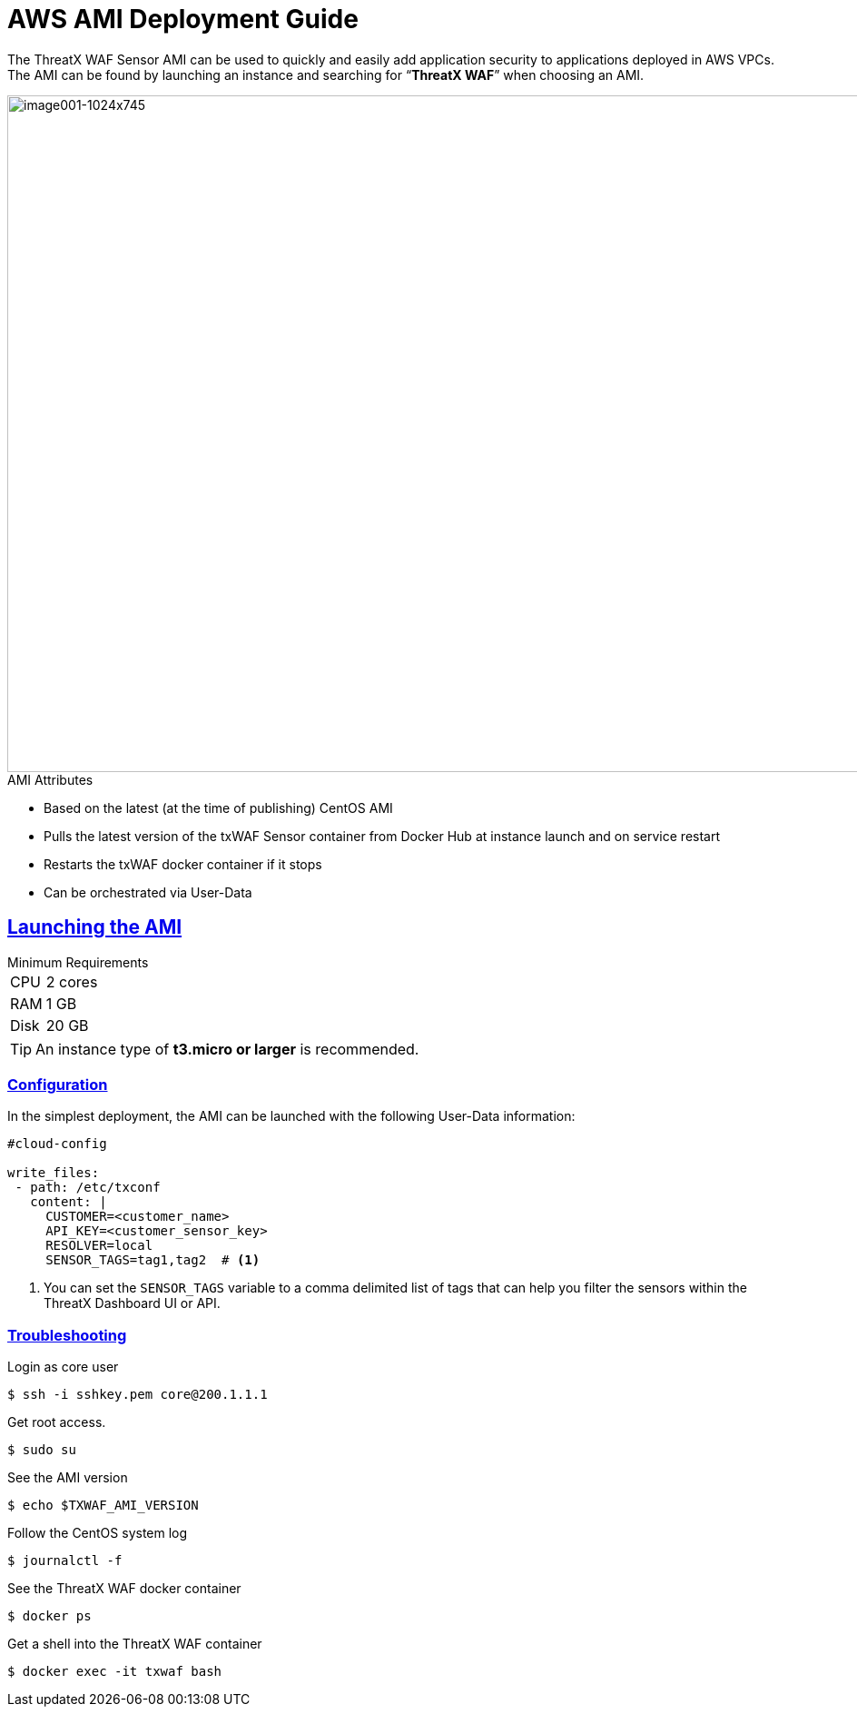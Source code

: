 = AWS AMI Deployment Guide
:page-category: Guide
:page-edition: Enterprise
:product-name: TX Protect
:page-product-name:  {product-name}
:page-origin-type: git
:sectlinks:
:sectanchors:
:sectids:
:copyright: 2024 ThreatX, Inc.
:icons: font
:source-highlighter: highlightjs
:imagesdir: ../images




The ThreatX WAF Sensor AMI can be used to quickly and easily add application security to applications deployed in AWS VPCs. The AMI can be found by launching an instance and searching for “*ThreatX WAF*” when choosing an AMI.

image::image001-1024x745.png[image001-1024x745,width=1024,height=745]

.AMI Attributes
****
* Based on the latest (at the time of publishing) CentOS AMI
* Pulls the latest version of the txWAF Sensor container from Docker Hub at instance launch and on service restart
* Restarts the txWAF docker container if it stops
* Can be orchestrated via User-Data
****

== Launching the AMI


.Minimum Requirements
[horizontal]
CPU:: 2 cores 
RAM:: 1 GB
Disk:: 20 GB

TIP: An instance type of *t3.micro or larger* is recommended.


=== Configuration
In the simplest deployment, the AMI can be launched with the following User-Data information:

[source,yaml]
----
#cloud-config

write_files:
 - path: /etc/txconf
   content: |
     CUSTOMER=<customer_name>
     API_KEY=<customer_sensor_key>
     RESOLVER=local
     SENSOR_TAGS=tag1,tag2  # <1>
----
<1> You can set the `SENSOR_TAGS` variable to a comma delimited list of tags that can help you filter the sensors within the ThreatX Dashboard UI or API.


=== Troubleshooting


.Login as core user
[,console]
----
$ ssh -i sshkey.pem core@200.1.1.1
----

.Get root access.
[,console]
----
$ sudo su
----

.See the AMI version
[,console]
----
$ echo $TXWAF_AMI_VERSION
----

.Follow the CentOS system log
[,console]
----
$ journalctl -f
----

.See the ThreatX WAF docker container
[,console]
----
$ docker ps
----

.Get a shell into the ThreatX WAF container
[,console]
----
$ docker exec -it txwaf bash
----



